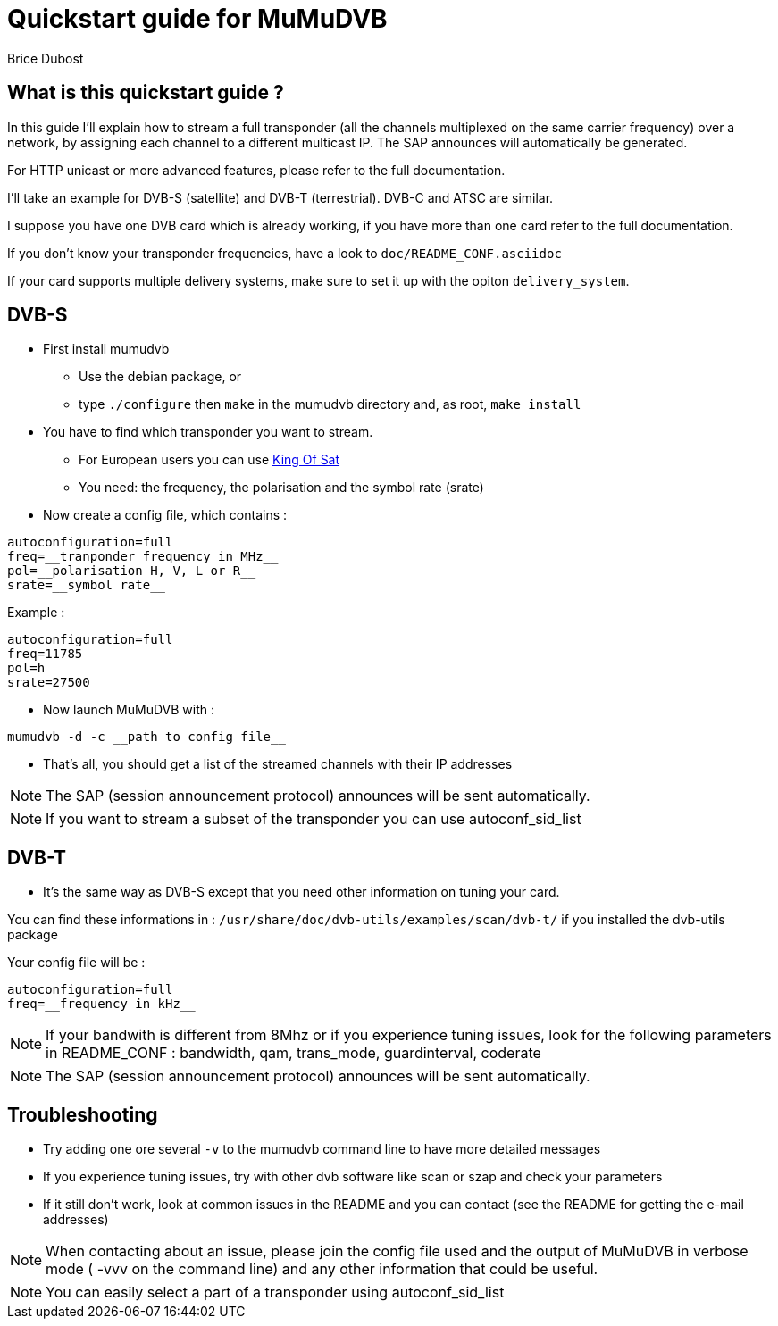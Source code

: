 Quickstart guide for MuMuDVB
============================
Brice Dubost

What is this quickstart guide ?
-------------------------------

In this guide I'll explain how to stream a full transponder (all the channels
multiplexed on the same carrier frequency) over a network, by assigning each
channel to a different multicast IP. The SAP announces will automatically be generated.

For HTTP unicast or more advanced features, please refer to the full documentation.

I'll take an example for DVB-S (satellite) and DVB-T (terrestrial). DVB-C and ATSC are similar.

I suppose you have one DVB card which is already working, if you have more than
one card refer to the full documentation.

If you don't know your transponder frequencies, have a look to `doc/README_CONF.asciidoc`

If your card supports multiple delivery systems, make sure to set it up with the opiton `delivery_system`.

DVB-S
-----

- First install mumudvb
 * Use the debian package, or 
 * type `./configure` then `make` in the mumudvb directory and, as root, `make install`

- You have to find which transponder you want to stream.
 * For European users you can use http://www.kingofsat.net/[King Of Sat]
 * You need: the frequency, the polarisation and the symbol rate (srate)

- Now create a config file, which contains :

------------------------------------
autoconfiguration=full
freq=__tranponder frequency in MHz__
pol=__polarisation H, V, L or R__
srate=__symbol rate__
------------------------------------

.Example : 
------------------------------------
autoconfiguration=full
freq=11785
pol=h
srate=27500
------------------------------------

- Now launch MuMuDVB with :

------------------------------------
mumudvb -d -c __path to config file__
------------------------------------


- That's all, you should get a list of the streamed channels with their IP
addresses

[NOTE]
The SAP (session announcement protocol) announces will be sent automatically.

[NOTE]
If you want to stream a subset of the transponder you can use autoconf_sid_list

DVB-T
-----

- It's the same way as DVB-S except that you need other information on
tuning your card.

You can find these informations in : `/usr/share/doc/dvb-utils/examples/scan/dvb-t/` if you installed the dvb-utils
package

Your config file will be : 

-------------------------------------
autoconfiguration=full
freq=__frequency in kHz__
-------------------------------------

[NOTE]
If your bandwith is different from 8Mhz or if you experience tuning issues,
look for the following parameters in README_CONF : bandwidth, qam, trans_mode,
guardinterval, coderate

[NOTE]
The SAP (session announcement protocol) announces will be sent automatically.

Troubleshooting
---------------

- Try adding one ore several `-v` to the mumudvb command line to have more detailed messages
- If you experience tuning issues, try with other dvb software like scan or
szap and check your parameters
- If it still don't work, look at common issues in the README and you can
contact (see the README for getting the e-mail addresses)

[NOTE]
When contacting about an issue, please join the config file used and the output of MuMuDVB in verbose mode ( -vvv on the command line) and any other information that could be useful.

[NOTE]
You can easily select a part of a transponder using autoconf_sid_list
